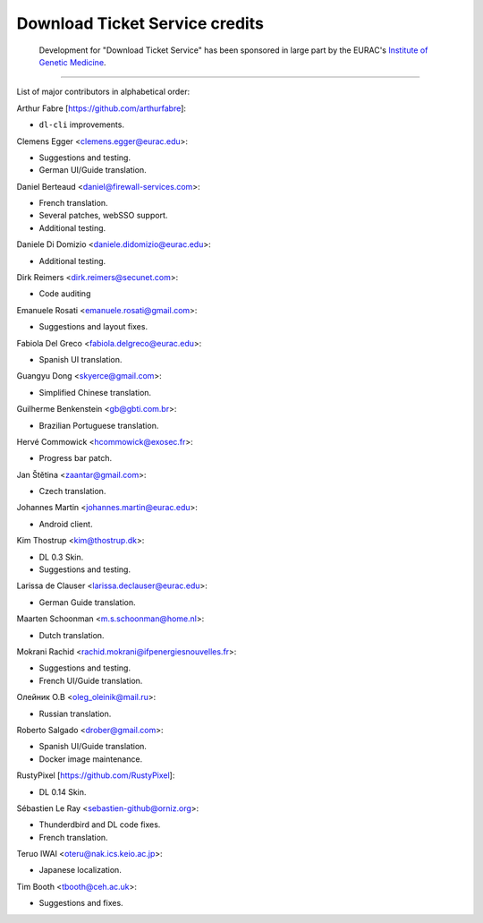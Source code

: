 Download Ticket Service credits
-------------------------------

  Development for "Download Ticket Service" has been sponsored in large part by
  the EURAC's `Institute of Genetic Medicine`_.

.. _Institute of Genetic Medicine: https://www.eurac.edu/en/institutes-centers/institute-for-biomedicine

--------------------

List of major contributors in alphabetical order:

Arthur Fabre [https://github.com/arthurfabre]:

* ``dl-cli`` improvements.

Clemens Egger <clemens.egger@eurac.edu>:

* Suggestions and testing.
* German UI/Guide translation.

Daniel Berteaud <daniel@firewall-services.com>:

* French translation.
* Several patches, webSSO support.
* Additional testing.

Daniele Di Domizio <daniele.didomizio@eurac.edu>:

* Additional testing.

Dirk Reimers <dirk.reimers@secunet.com>:

* Code auditing

Emanuele Rosati <emanuele.rosati@gmail.com>:

* Suggestions and layout fixes.

Fabiola Del Greco <fabiola.delgreco@eurac.edu>:

* Spanish UI translation.

Guangyu Dong <skyerce@gmail.com>:

* Simplified Chinese translation.

Guilherme Benkenstein <gb@gbti.com.br>:

* Brazilian Portuguese translation.

Hervé Commowick <hcommowick@exosec.fr>:

* Progress bar patch.

Jan Štětina <zaantar@gmail.com>:

* Czech translation.

Johannes Martin <johannes.martin@eurac.edu>:

* Android client.

Kim Thostrup <kim@thostrup.dk>:

* DL 0.3 Skin.
* Suggestions and testing.

Larissa de Clauser <larissa.declauser@eurac.edu>:

* German Guide translation.

Maarten Schoonman <m.s.schoonman@home.nl>:

* Dutch translation.

Mokrani Rachid <rachid.mokrani@ifpenergiesnouvelles.fr>:

* Suggestions and testing.
* French UI/Guide translation.

Олейник О.В <oleg_oleinik@mail.ru>:

* Russian translation.

Roberto Salgado <drober@gmail.com>:

* Spanish UI/Guide translation.
* Docker image maintenance.

RustyPixel [https://github.com/RustyPixel]:

* DL 0.14 Skin.

Sébastien Le Ray <sebastien-github@orniz.org>:

* Thunderdbird and DL code fixes.
* French translation.

Teruo IWAI <oteru@nak.ics.keio.ac.jp>:

* Japanese localization.

Tim Booth <tbooth@ceh.ac.uk>:

* Suggestions and fixes.
